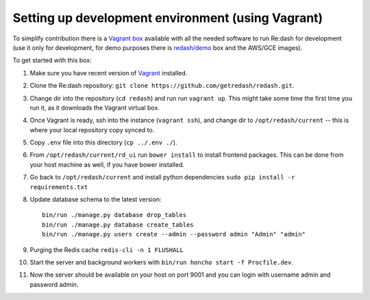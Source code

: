 Setting up development environment (using Vagrant)
==================================================

To simplify contribution there is a `Vagrant
box <https://vagrantcloud.com/redash/boxes/dev>`__ available with all
the needed software to run Re:dash for development (use it only for
development, for demo purposes there is
`redash/demo <https://vagrantcloud.com/redash/boxes/demo>`__ box and the
AWS/GCE images).

To get started with this box:

1.  Make sure you have recent version of
    `Vagrant <https://www.vagrantup.com/>`__ installed.
2.  Clone the Re:dash repository:
    ``git clone https://github.com/getredash/redash.git``.
3.  Change dir into the repository (``cd redash``) and run run
    ``vagrant up``. This might take some time the first time you run it,
    as it downloads the Vagrant virtual box.
4.  Once Vagrant is ready, ssh into the instance (``vagrant ssh``), and
    change dir to ``/opt/redash/current`` -- this is where your local
    repository copy synced to.
5.  Copy ``.env`` file into this directory (``cp ../.env ./``).
6.  From ``/opt/redash/current/rd_ui`` run ``bower install`` to install
    frontend packages. This can be done from your host machine as well,
    if you have bower installed.
7.  Go back to ``/opt/redash/current`` and install python dependencies
    ``sudo pip install -r requirements.txt``
8.  Update database schema to the latest version:

    ::

        bin/run ./manage.py database drop_tables
        bin/run ./manage.py database create_tables
        bin/run ./manage.py users create --admin --password admin "Admin" "admin"
9.  Purging the Redis cache
    ``redis-cli -n 1 FLUSHALL``
10. Start the server and background workers with
    ``bin/run honcho start -f Procfile.dev``.
11. Now the server should be available on your host on port 9001 and you
    can login with username admin and password admin.
